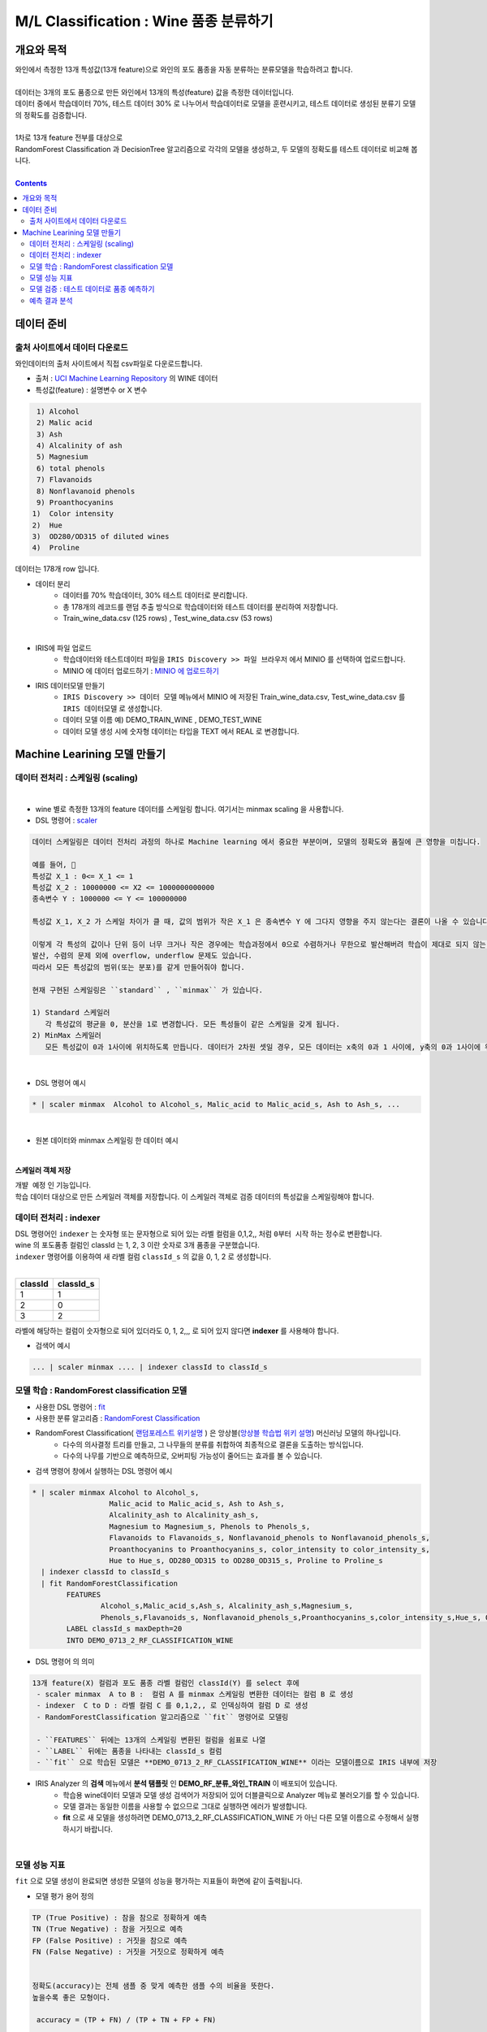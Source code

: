 ====================================================================================
M/L Classification : Wine 품종 분류하기
====================================================================================

------------------------------
개요와 목적
------------------------------

| 와인에서 측정한 13개 특성값(13개 feature)으로 와인의 포도 품종을 자동 분류하는 분류모델을 학습하려고 합니다. 
|
| 데이터는 3개의 포도 품종으로 만든 와인에서 13개의 특성(feature) 값을 측정한 데이터입니다.
| 데이터 중에서 학습데이터 70%, 테스트 데이터 30% 로 나누어서 학습데이터로 모델을 훈련시키고, 테스트 데이터로 생성된 분류기 모델의 정확도를 검증합니다.
|
| 1차로 13개 feature 전부를 대상으로 
| RandomForest Classification 과 DecisionTree 알고리즘으로 각각의 모델을 생성하고, 두 모델의 정확도를 테스트 데이터로 비교해 봅니다.
|

.. contents::
    :backlinks: top


------------------------------
데이터 준비
------------------------------


''''''''''''''''''''''''''''''''''''''''''''''''''''''''''''''''''''''
출처 사이트에서 데이터 다운로드 
''''''''''''''''''''''''''''''''''''''''''''''''''''''''''''''''''''''

| 와인데이터의 출처 사이트에서 직접 csv파일로 다운로드합니다.


- 출처 : `UCI Machine Learning Repository <http://archive.ics.uci.edu/ml/datasets/Wine>`__  의 WINE 데이터

- 특성값(feature)  : 설명변수 or X 변수

.. code::

    1) Alcohol
    2) Malic acid
    3) Ash
    4) Alcalinity of ash
    5) Magnesium
    6) total phenols
    7) Flavanoids
    8) Nonflavanoid phenols
    9) Proanthocyanins
   1)  Color intensity
   2)  Hue
   3)  OD280/OD315 of diluted wines
   4)  Proline


   
| 데이터는 178개 row 입니다.

- 데이터 분리
    - 데이터를 70% 학습데이터, 30% 테스트 데이터로 분리합니다. 
    - 총 178개의 레코드를 랜덤 추출 방식으로 학습데이터와 테스트 데이터를 분리하여 저장합니다.
    - Train_wine_data.csv (125 rows) , Test_wine_data.csv (53 rows)

.. image:: ../images/demo/ml_cls_01.png
    :alt: 데이터 - 01

|

- IRIS에 파일 업로드
    - 학습데이터와 테스트데이터 파일을 ``IRIS Discovery >> 파일 브라우저`` 에서 MINIO 를 선택하여 업로드합니다.
    - MINIO 에 데이터 업로드하기 : `MINIO 에 업로드하기 <http://docs.iris.tools/manual/IRIS-Usecase/usecase4-batting_data/index.html#minio>`__
    


- IRIS 데이터모델 만들기 
    - ``IRIS Discovery >> 데이터 모델`` 메뉴에서 MINIO 에 저장된 Train_wine_data.csv,  Test_wine_data.csv 를 ``IRIS 데이터모델`` 로 생성합니다.
    - 데이터 모델 이름 예) DEMO_TRAIN_WINE ,  DEMO_TEST_WINE 
    - 데이터 모델 생성 시에 숫자형 데이터는 타입을 TEXT 에서 REAL 로 변경합니다.

.. image:: ../images/demo/ml_cls_02.png
    :alt: 데이터 - 02



----------------------------------------------------------------
Machine Learining 모델 만들기
----------------------------------------------------------------


''''''''''''''''''''''''''''''''''''''''''''''''''''''''''
데이터 전처리 : 스케일링 (scaling)
''''''''''''''''''''''''''''''''''''''''''''''''''''''''''

|

- wine 별로 측정한 13개의 feature 데이터를 스케일링 합니다. 여기서는 minmax scaling 을 사용합니다.
- DSL 명령어 : `scaler <http://docs.iris.tools/manual/IRIS-Manual/IRIS-Discovery-Middleware/command/commands/scaler.html>`__

.. code:: 

    데이터 스케일링은 데이터 전처리 과정의 하나로 Machine learning 에서 중요한 부분이며, 모델의 정확도와 품질에 큰 영향을 미칩니다.
    
    예를 들어, 
    특성값 X_1 : 0<= X_1 <= 1 
    특성값 X_2 : 10000000 <= X2 <= 1000000000000
    종속변수 Y : 1000000 <= Y <= 100000000
    
    특성값 X_1, X_2 가 스케일 차이가 클 때, 값의 범위가 작은 X_1 은 종속변수 Y 에 그다지 영향을 주지 않는다는 결론이 나올 수 있습니다.
    
    이렇게 각 특성의 값이나 단위 등이 너무 크거나 작은 경우에는 학습과정에서 0으로 수렴하거나 무한으로 발산해버려 학습이 제대로 되지 않는 문제가 있습니다.
    발산, 수렴의 문제 외에 overflow, underflow 문제도 있습니다.
    따라서 모든 특성값의 범위(또는 분포)를 같게 만들어줘야 합니다.
    
    현재 구현된 스케일링은 ``standard`` , ``minmax`` 가 있습니다.

    1) Standard 스케일러
       각 특성값의 평균을 0, 분산을 1로 변경합니다. 모든 특성들이 같은 스케일을 갖게 됩니다.
    2) MinMax 스케일러
       모든 특성값이 0과 1사이에 위치하도록 만듭니다. 데이터가 2차원 셋일 경우, 모든 데이터는 x축의 0과 1 사이에, y축의 0과 1사이에 위치하게 됩니다.

|

- DSL 명령어 예시 

.. code::

    * | scaler minmax  Alcohol to Alcohol_s, Malic_acid to Malic_acid_s, Ash to Ash_s, ...
    
|

- 원본 데이터와 minmax 스케일링 한 데이터 예시


.. image:: ../images/demo/ml_cls_03.png
    :alt: 데이터 - 03

|

**스케일러 객체 저장**

| ``개뱔 예정`` 인 기능입니다.
| 학습 데이터 대상으로 만든 스케일러 객체를 저장합니다. 이 스케일러 객체로 검증 데이터의 특성값을 스케일링해야 합니다.


''''''''''''''''''''''''''''''''''''''''''''''''''''''''''
데이터 전처리 : indexer 
''''''''''''''''''''''''''''''''''''''''''''''''''''''''''

| DSL 명령어인 ``indexer`` 는 숫자형 또는 문자형으로 되어 있는 라벨 컬럼을 0,1,2,,  처럼 ``0부터 시작`` 하는 정수로 변환합니다.
| wine 의 포도품종 컬럼인 classId 는 1, 2, 3 이란 숫자로 3개 품종을 구분했습니다. 
| ``indexer`` 명령어를 이용하여 새 라벨 컬럼 ``classId_s`` 의 값을 0, 1, 2 로 생성합니다.
|

.. csv-table::
    :header: "classId", "classId_s"

    "1", "1"
    "2", "0"
    "3", "2"
    

| 라벨에 해당하는 컬럼이 숫자형으로 되어 있더라도 0, 1, 2,,,  로 되어 있지 않다면 **indexer** 를 사용해야 합니다. 

- 검색어 예시

.. code::

  ... | scaler minmax .... | indexer classId to classId_s 



''''''''''''''''''''''''''''''''''''''''''''''''''''''''''''''''''''''''''''''
모델 학습 : RandomForest classification 모델
''''''''''''''''''''''''''''''''''''''''''''''''''''''''''''''''''''''''''''''

- 사용한 DSL 명령어 : `fit <http://docs.iris.tools/manual/IRIS-Manual/IRIS-Discovery-Middleware/command/commands/fit.html>`__
- 사용한 분류 알고리즘 : `RandomForest Classification <http://docs.iris.tools/manual/IRIS-Manual/IRIS-Discovery-Middleware/command/commands/ml_algorithms/RandomForestClassification.html>`__ 



- RandomForest Classification( `랜덤포레스트 위키설명 <https://ko.wikipedia.org/wiki/랜덤_포레스트>`__ ) 은 앙상블(`앙상블 학습법 위키 설명 <https://ko.wikipedia.org/wiki/앙상블_학습법>`__) 머신러닝 모델의 하나입니다. 
    - 다수의 의사결정 트리를 만들고, 그 나무들의 분류를 취합하여 최종적으로 결론을 도출하는 방식입니다.
    - 다수의 나무를 기반으로 예측하므로, 오버피팅 가능성이 줄어드는 효과를 볼 수 있습니다.



- 검색 명령어 창에서 실행하는 DSL 명령어 예시  

.. code::

    * | scaler minmax Alcohol to Alcohol_s, 
                      Malic_acid to Malic_acid_s, Ash to Ash_s, 
                      Alcalinity_ash to Alcalinity_ash_s, 
                      Magnesium to Magnesium_s, Phenols to Phenols_s, 
                      Flavanoids to Flavanoids_s, Nonflavanoid_phenols to Nonflavanoid_phenols_s, 
                      Proanthocyanins to Proanthocyanins_s, color_intensity to color_intensity_s, 
                      Hue to Hue_s, OD280_OD315 to OD280_OD315_s, Proline to Proline_s 
      | indexer classId to classId_s
      | fit RandomForestClassification 
            FEATURES 
                    Alcohol_s,Malic_acid_s,Ash_s, Alcalinity_ash_s,Magnesium_s,
                    Phenols_s,Flavanoids_s, Nonflavanoid_phenols_s,Proanthocyanins_s,color_intensity_s,Hue_s, OD280_OD315_s,Proline_s 
            LABEL classId_s maxDepth=20 
            INTO DEMO_0713_2_RF_CLASSIFICATION_WINE


- DSL 명령어 의 의미 

.. code::

    13개 feature(X) 컬럼과 포도 품종 라벨 컬럼인 classId(Y) 를 select 후에
     - scaler minmax  A to B :  컬럼 A 를 minmax 스케일링 변환한 데이터는 컬럼 B 로 생성
     - indexer  C to D : 라벨 컬럼 C 를 0,1,2,, 로 인덱싱하여 컬럼 D 로 생성
     - RandomForestClassification 알고리즘으로 ``fit`` 명령어로 모델링

     - ``FEATURES`` 뒤에는 13개의 스케일링 변환된 컬럼을 쉼표로 나열
     - ``LABEL`` 뒤에는 품종을 나타내는 classId_s 컬럼
     - ``fit`` 으로 학습된 모델은 **DEMO_0713_2_RF_CLASSIFICATION_WINE** 이라는 모델이름으로 IRIS 내부에 저장


- IRIS Analyzer 의 **검색** 메뉴에서 **분석 탬플릿** 인 **DEMO_RF_분류_와인_TRAIN**  이 배포되어 있습니다.
    - 학습용 wine데이터 모델과 모델 생성 검색어가 저장되어 있어 더블클릭으로 Analyzer 메뉴로 불러오기를 할 수 있습니다.
    - 모델 결과는 동일한 이름을 사용할 수 없으므로 그대로 실행하면 에러가 발생합니다.
    - **fit** 으로 새 모델을 생성하려면 DEMO_0713_2_RF_CLASSIFICATION_WINE 가 아닌 다른 모델 이름으로 수정해서 실행하시기 바랍니다.


|


''''''''''''''''''''''''''''''''''''''''''''''''''''''''''''''''
모델 성능 지표 
''''''''''''''''''''''''''''''''''''''''''''''''''''''''''''''''

| ``fit`` 으로 모델 생성이 완료되면 생성한 모델의 성능을 평가하는 지표들이 화면에 같이 출력됩니다.

-  모델 평가 용어 정의

.. code::

    TP (True Positive) : 참을 참으로 정확하게 예측
    TN (True Negative) : 참을 거짓으로 예측
    FP (False Positive) : 거짓을 참으로 예측
    FN (False Negative) : 거짓을 거짓으로 정확하게 예측


    정확도(accuracy)는 전체 샘플 중 맞게 예측한 샘플 수의 비율을 뜻한다. 
    높을수록 좋은 모형이다. 

     accuracy = (TP + FN) / (TP + TN + FP + FN)

    
    정밀도(precision)은 양성 클래스에 속한다고 출력한 샘플 중 실제로 양성 클래스에 속하는 샘플 수의 비율을 말한다. 
    높을수록 좋은 모형이다. 1번 품종으로 예측한 와인이 실제로 1번 품종인 레코드의 비율이다.

     precision = TP / (TP + FP)

    
    재현율(recall)은 실제 양성 클래스에 속한 표본 중에 양성 클래스에 속한다고 출력한 표본의 수의 비율을 뜻한다. 
    높을수록 좋은 모형이다. 
    TPR(true positive rate) 또는 민감도(sensitivity)라고도 한다.
     recall = TP / ( TP + FN)


    F-Score 는 재현율의 가중조화평균(weight harmonic average)을 말한다. 정밀도에 주어지는 가중치를 베타(beta)라고 한다.
    베타가 1인 경우를 특별히 F1 점수 라고 한다.

    F1 = 2 * precision * recall / (precision + recall)


    참고) 조화평균은 측정값의 역수를 합한 값으로 평균을 구한 값. 샘플의 수가 집단별로 동일하지 않을 때 적용하며, 
         극단적인 값의 영향력을 줄이기 위해 사용되곤 합니다. 


- fit 명령어 실행 결과로 정확도(accuracy), 정밀도(precision), 재현율(recall), F1 값을 모델의 성능 지표로 출력합니다.

- 생성한 Machine Learning 모델은 `mlmodel <http://docs.iris.tools/manual/IRIS-Manual/IRIS-Discovery-Middleware/command/commands/mlmodel.html>`__ 명령어로 조회할 수 있습니다.

.. code::

    mlmodel summary DEMO_0713_2_RF_CLASSIFICATION_WINE

- mlmodel 결과 예시

.. image:: ../images/demo/ml_cls_09.png
    :alt: 데이터 - 09


|

''''''''''''''''''''''''''''''''''''''''''''''''''''''''''''''''''''''''''''''''''''''''''
모델 검증 : 테스트 데이터로 품종 예측하기
''''''''''''''''''''''''''''''''''''''''''''''''''''''''''''''''''''''''''''''''''''''''''

학습데이터로 훈련한 모델 DEMO_0713_2_RF_CLASSIFICATION_WINE 에 input 으로 테스트 데이터를 입력하여 포도 품종을 예측합니다.

`predict <http://docs.iris.tools/manual/IRIS-Manual/IRIS-Discovery-Middleware/command/commands/predict.html>`__  command 를 이용하여 테스트 데이터의 품종을 예측하고, 얼마나 많은 수의 정답을 예측했는지 알아 봅니다.


테스트데이터에서 품종인 classId 를 제외한 13개 feature 데이터를 DEMO_0713_2_RF_CLASSIFICATION_WINE 모델에 input으로 주고, 
output 으로 품종을 예측합니다.

출력되는 결과에서 ``prediction``  변수가 분류기를 통해 예측한 포도 품종 예측값입니다.

품종의 예측값(prediction)과 실제값(classId_s) 을 비교하여 모델의 정확도를 알아 보고, 분류 정확도가 더 높은 모델을 만들기 위한 개선 포인트를 찾아 봅니다.

|
- 학습 데이터를 대상으로 ``scaler minmax`` 명령어로 생성된 ``스케일러 객체`` 를 테스트 데이터에도 적용하여 스케일링 변환을 합니다.
- 학습 데이터의 indexer 명령어의 결과로 생성된 classId 와 classId_s 와 똑같이 테스트 데이터의 classId 를 변환합니다. 

.. csv-table::
    :header: "classId", "classId_s"

    "1", "1"
    "2", "0"
    "3", "2"


- 검색 명령어 창에서 실행하는 Command 예시 

.. code::
   
    # 스케일링이 완료된 테스트 데이터 대상
  
    ...
    |  case when classId = 2 then 0 
            when classId = 3 then 2 otherwise classId as classId_s

    |  predict  DEMO_0713_2_RF_CLASSIFICATION_WINE   
                Alcohol_s,Malic_acid_s,  Ash_s, 
                Alcalinity_ash_s,  Magnesium_s,  Phenols_s,  
                Flavanoids_s, Nonflavanoid_phenols_s,  Proanthocyanins_s,
                color_intensity_s,  Hue_s,  OD280_OD315_s,  Proline_s

|


''''''''''''''''''''''''''''''''''''''''''''''
예측 결과 분석
''''''''''''''''''''''''''''''''''''''''''''''

테스트 데이터에서 품종 3번은 14개 와인 모두 예측을 하지 못했습니다.

.. image:: ../images/demo/ml_cls_06.png
    :scale: 40%
    :alt: 데이터 - 06


| 원인을 알아보고 더 성능 좋은 모델을 만들기 위해서는, 정확도 높은 모델이 나올 때 까지 
| 2차, 3차 학습 등 1차 학습과 비슷한 과정들이 추가로 필요합니다.

|

- 1차 분류 모델 생성과 검증 결과


.. image:: ../images/demo/ml_cls_07.png
    :alt: 데이터 - 07


- 2차 분류 모델 생성과 결과

.. image:: ../images/demo/ml_cls_08.png
    :alt: 데이터 - 08
